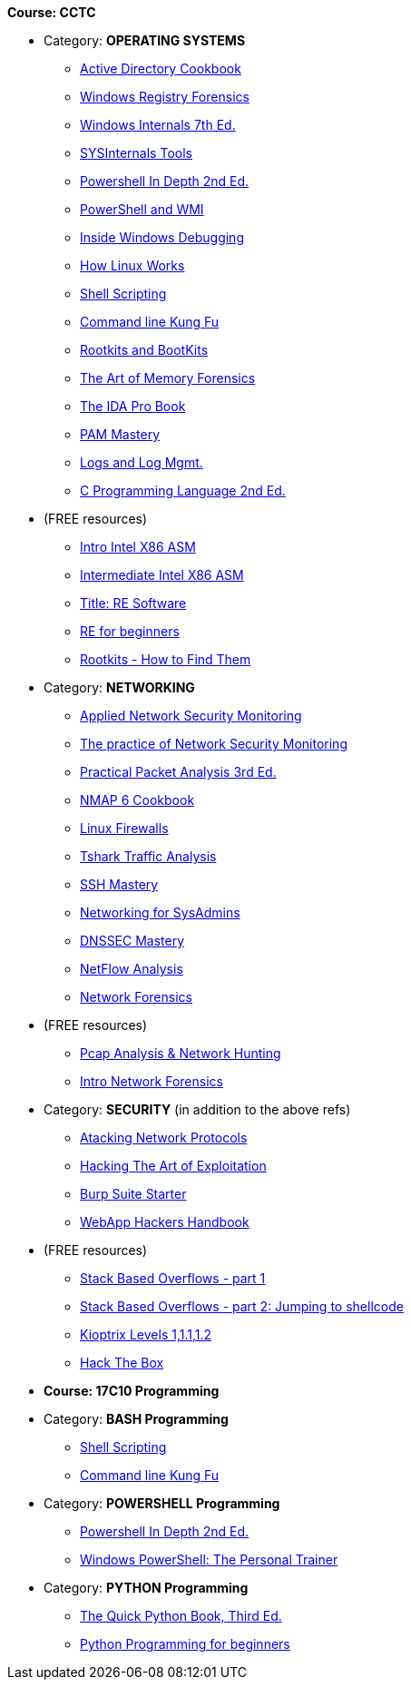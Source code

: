 *Course: CCTC*

* Category:  *OPERATING SYSTEMS* +
** https://www.amazon.com/Directory-Cookbook-Cookbooks-Svidergol-published/dp/B00E6T98FY/ref=sr_1_7?s=books&ie=UTF8&qid=1532628615&sr=1-7&keywords=active+directory+cookbook[Active Directory Cookbook]
** https://www.amazon.com/Windows-Registry-Forensics-Advanced-Forensic/dp/1597495808/ref=sr_1_2?s=books&ie=UTF8&qid=1532628765&sr=1-2&keywords=windows+registry+forensics[Windows Registry Forensics]
** https://www.amazon.com/Windows-Internals-Part-architecture-management/dp/0735684189/ref=sr_1_1?s=books&ie=UTF8&qid=1532628845&sr=1-1&keywords=windows+internals[Windows Internals 7th Ed.]
** https://www.amazon.com/Troubleshooting-Windows-Sysinternals-Tools-2nd/dp/0735684448/ref=sr_1_1?s=books&ie=UTF8&qid=1532634911&sr=1-1&keywords=sysinternals[SYSInternals Tools]
** https://www.manning.com/books/powershell-in-depth-second-edition[Powershell In Depth 2nd Ed.]
** https://www.manning.com/books/powershell-and-wmi[PowerShell and WMI]
** https://www.amazon.com/Soulami-Windows-Debugging_p1-Developer-Reference/dp/0735662789/ref=sr_1_2?s=books&ie=UTF8&qid=1532632131&sr=1-2&keywords=windows+debugging[Inside Windows Debugging]
** https://skillport.books24x7.com/toc.aspx?bookid=75478[How Linux Works]
** https://www.amazon.com/Shell-Scripting-Automate-Command-Programming/dp/151738043X/ref=asap_bc?ie=UTF8[Shell Scripting]
** https://www.amazon.com/Command-Line-Kung-Programming-One-liners/dp/1499222033/ref=tmm_pap_swatch_0?_encoding=UTF8&qid=&sr=[Command line Kung Fu]
** https://nostarch.com/rootkits[Rootkits and BootKits]
** https://www.amazon.com/Art-Memory-Forensics-Detecting-Malware/dp/1118825098/ref=pd_sim_14_28?_encoding=UTF8&pd_rd_i=1118825098&pd_rd_r=be67c7dc-9100-11e8-bac5-a34d8716c49e&pd_rd_w=gYkc6&pd_rd_wg=uPQli&pf_rd_i=desktop-dp-sims&pf_rd_m=ATVPDKIKX0DER&pf_rd_p=2610440344683357453&pf_rd_r=NDSKM9Q5WZ6H9W6718QT&pf_rd_s=desktop-dp-sims&pf_rd_t=40701&psc=1&refRID=NDSKM9Q5WZ6H9W6718QT[The Art of Memory Forensics]
** https://www.amazon.com/IDA-Pro-Book-Unofficial-Disassembler/dp/1593272898/ref=pd_sim_14_34?_encoding=UTF8&pd_rd_i=1593272898&pd_rd_r=be67c7dc-9100-11e8-bac5-a34d8716c49e&pd_rd_w=gYkc6&pd_rd_wg=uPQli&pf_rd_i=desktop-dp-sims&pf_rd_m=ATVPDKIKX0DER&pf_rd_p=2610440344683357453&pf_rd_r=NDSKM9Q5WZ6H9W6718QT&pf_rd_s=desktop-dp-sims&pf_rd_t=40701&psc=1&refRID=NDSKM9Q5WZ6H9W6718QT[The IDA Pro Book]
** https://www.amazon.com/PAM-Mastery-10-Michael-Lucas/dp/1537657704/ref=sr_1_1?s=books&ie=UTF8&qid=1532631528&sr=1-1&keywords=pam+mastery[PAM Mastery]
** https://www.amazon.com/gp/product/1597496359/ref=ox_sc_sfl_title_392?ie=UTF8&psc=1&smid=ATVPDKIKX0DER[Logs and Log Mgmt.]
** https://www.amazon.com/gp/product/0131103628/ref=ox_sc_sfl_title_414?ie=UTF8&psc=1&smid=ATVPDKIKX0DER[C Programming Language 2nd Ed.]

* (FREE resources)
** http://opensecuritytraining.info/IntroX86-64.html[Intro Intel X86 ASM]
** http://opensecuritytraining.info/IntermediateX86.html[Intermediate Intel X86 ASM]
** http://opensecuritytraining.info/IntroductionToReverseEngineering.html[Title: RE Software]
** http://www.hackinsight.org/free-content,34.html[RE for beginners]
** http://opensecuritytraining.info/Rootkits.html[Rootkits - How to Find Them]


* Category: *NETWORKING*
** https://www.amazon.com/Applied-Network-Security-Monitoring-Collection/dp/0124172083/ref=sr_1_1?s=books&ie=UTF8&qid=1532629200&sr=1-1&keywords=applied+network+security+monitoring[Applied Network Security Monitoring]
** https://www.amazon.com/Practice-Network-Security-Monitoring-Understanding/dp/1593275099/ref=sr_1_1?s=books&ie=UTF8&qid=1532629244&sr=1-1&keywords=NSM[The practice of Network Security Monitoring]
** https://www.amazon.com/Practical-Packet-Analysis-Wireshark-Real-World/dp/1593278020/ref=pd_bxgy_14_2?_encoding=UTF8&pd_rd_i=1593278020&pd_rd_r=9f65b414-9100-11e8-a9b7-f9452d2c743a&pd_rd_w=dg1v5&pd_rd_wg=jJBwC&pf_rd_i=desktop-dp-sims&pf_rd_m=ATVPDKIKX0DER&pf_rd_p=1475879231140687736&pf_rd_r=11MSN538XMBD07GZNKNB&pf_rd_s=desktop-dp-sims&pf_rd_t=40701&psc=1&refRID=11MSN538XMBD07GZNKNB[Practical Packet Analysis 3rd Ed.]
** https://www.amazon.com/Nmap-Cookbook-Network-Security-Scanning/dp/1507781385/ref=pd_sim_14_12?_encoding=UTF8&pd_rd_i=1507781385&pd_rd_r=be67c7dc-9100-11e8-bac5-a34d8716c49e&pd_rd_w=gYkc6&pd_rd_wg=uPQli&pf_rd_i=desktop-dp-sims&pf_rd_m=ATVPDKIKX0DER&pf_rd_p=2610440344683357453&pf_rd_r=NDSKM9Q5WZ6H9W6718QT&pf_rd_s=desktop-dp-sims&pf_rd_t=40701&psc=1&refRID=NDSKM9Q5WZ6H9W6718QT[NMAP 6 Cookbook]
** https://nostarch.com/firewalls.htm[Linux Firewalls]
** https://www.amazon.com/Instant-Traffic-Analysis-Tshark-How/dp/178216538X/ref=sr_1_1?ie=UTF8&qid=1532630928&sr=8-1&keywords=tshark[Tshark Traffic Analysis]
** https://www.amazon.com/SSH-Mastery-OpenSSH-PuTTY-Tunnels/dp/1642350028/ref=sr_1_1?s=books&ie=UTF8&qid=1532631514&sr=1-1&keywords=ssh+mastery[SSH Mastery]
** https://www.amazon.com/Networking-Systems-Administrators-Mastery-5/dp/0692376941/ref=pd_sim_14_8?_encoding=UTF8&pd_rd_i=0692376941&pd_rd_r=f06b2dda-9105-11e8-9259-4bb674a35291&pd_rd_w=NZ8iy&pd_rd_wg=tiTjf&pf_rd_i=desktop-dp-sims&pf_rd_m=ATVPDKIKX0DER&pf_rd_p=2610440344683357453&pf_rd_r=MQX8AST1NJPFXWJVJCT8&pf_rd_s=desktop-dp-sims&pf_rd_t=40701&psc=1&refRID=MQX8AST1NJPFXWJVJCT8#customerReviews[Networking for SysAdmins]
** https://www.amazon.com/DNSSEC-Mastery-Securing-Domain-System/dp/1484924479/ref=pd_sim_14_16?_encoding=UTF8&pd_rd_i=1484924479&pd_rd_r=f06b2dda-9105-11e8-9259-4bb674a35291&pd_rd_w=NZ8iy&pd_rd_wg=tiTjf&pf_rd_i=desktop-dp-sims&pf_rd_m=ATVPDKIKX0DER&pf_rd_p=2610440344683357453&pf_rd_r=MQX8AST1NJPFXWJVJCT8&pf_rd_s=desktop-dp-sims&pf_rd_t=40701&psc=1&refRID=MQX8AST1NJPFXWJVJCT8[DNSSEC Mastery]
** https://www.amazon.com/gp/product/1593272030/ref=ox_sc_sfl_title_389?ie=UTF8&psc=1&smid=ATVPDKIKX0DER[NetFlow Analysis]
** https://www.amazon.com/gp/product/0132564718/ref=ox_sc_sfl_title_451?ie=UTF8&psc=1&smid=ATVPDKIKX0DER[Network Forensics]

* (FREE resources)
** http://opensecuritytraining.info/Pcap.html[Pcap Analysis & Network Hunting]
** http://opensecuritytraining.info/NetworkForensics.html[Intro Network Forensics]


* Category: *SECURITY*  (in addition to the above refs)
** https://www.amazon.com/Attacking-Network-Protocols-Analysis-Exploitation/dp/1593277504/ref=pd_sim_14_8?_encoding=UTF8&pd_rd_i=1593277504&pd_rd_r=be67c7dc-9100-11e8-bac5-a34d8716c49e&pd_rd_w=gYkc6&pd_rd_wg=uPQli&pf_rd_i=desktop-dp-sims&pf_rd_m=ATVPDKIKX0DER&pf_rd_p=2610440344683357453&pf_rd_r=NDSKM9Q5WZ6H9W6718QT&pf_rd_s=desktop-dp-sims&pf_rd_t=40701&psc=1&refRID=NDSKM9Q5WZ6H9W6718QT[Atacking Network Protocols]
** https://www.amazon.com/Hacking-Art-Exploitation-Jon-Erickson/dp/1593271441/ref=pd_sim_14_56?_encoding=UTF8&pd_rd_i=1593271441&pd_rd_r=be67c7dc-9100-11e8-bac5-a34d8716c49e&pd_rd_w=gYkc6&pd_rd_wg=uPQli&pf_rd_i=desktop-dp-sims&pf_rd_m=ATVPDKIKX0DER&pf_rd_p=2610440344683357453&pf_rd_r=NDSKM9Q5WZ6H9W6718QT&pf_rd_s=desktop-dp-sims&pf_rd_t=40701&psc=1&refRID=NDSKM9Q5WZ6H9W6718QT[Hacking The Art of Exploitation]
** https://www.amazon.com/gp/product/1849695180/ref=ox_sc_sfl_title_457?ie=UTF8&psc=1&smid=ATVPDKIKX0DER[Burp Suite Starter]
** https://www.amazon.com/Web-Application-Hackers-Handbook-Exploiting/dp/1118026470[WebApp Hackers Handbook]

* (FREE resources)
** https://www.corelan.be/index.php/2009/07/19/exploit-writing-tutorial-part-1-stack-based-overflows/[Stack Based Overflows - part 1]
** https://www.corelan.be/index.php/2009/07/23/writing-buffer-overflow-exploits-a-quick-and-basic-tutorial-part-2/[Stack Based Overflows - part 2: Jumping to shellcode]
** http://www.vulnhub.com[Kioptrix Levels 1,1.1,1.2]
** https://www.hackthebox.eu/invite[Hack The Box]


* *Course: 17C10 Programming*

* Category:  *BASH Programming*
** https://www.amazon.com/Shell-Scripting-Automate-Command-Programming/dp/151738043X/ref=asap_bc?ie=UTF8[Shell Scripting]
** https://www.amazon.com/Command-Line-Kung-Programming-One-liners/dp/1499222033/ref=tmm_pap_swatch_0?_encoding=UTF8&qid=&sr=[Command line Kung Fu]

* Category:  *POWERSHELL Programming*
** https://www.manning.com/books/powershell-in-depth-second-edition[Powershell In Depth 2nd Ed.]
** https://www.amazon.com/Windows-PowerShell-Personal-Trainer-3-0/dp/1500838187/ref=sr_1_1?s=books&ie=UTF8&qid=1532628379&sr=1-1&keywords=personal+trainer+windows+powershell[Windows PowerShell: The Personal Trainer]

* Category: *PYTHON Programming*
** https://www.manning.com/books/the-quick-python-book-third-edition[The Quick Python Book, Third Ed.]
** https://www.amazon.com/Python-Programming-Beginners-Introduction-Computer/dp/1501000861/ref=tmm_pap_swatch_0?_encoding=UTF8&qid=&sr=[Python Programming for beginners]